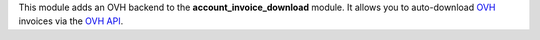 This module adds an OVH backend to the **account_invoice_download** module. It allows you to auto-download `OVH <https://www.ovhcloud.com>`_ invoices via the `OVH API <https://api.ovh.com/>`_.
